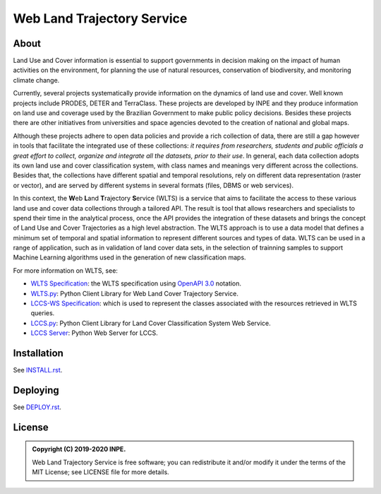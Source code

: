 ..
    This file is part of Web Land Trajectory Service.
    Copyright (C) 2019-2020 INPE.

    Web Land Trajectory Service is free software; you can redistribute it and/or modify it
    under the terms of the MIT License; see LICENSE file for more details.


.. role:: raw-html(raw)
    :format: html

===========================
Web Land Trajectory Service
===========================

.. image:: https://img.shields.io/badge/license-MIT-green
        :target: https://github.com//brazil-data-cube/wlts/blob/master/LICENSE
        :alt: Software License

.. image:: https://drone.dpi.inpe.br/api/badges/brazil-data-cube/wlts/status.svg
        :target: https://drone.dpi.inpe.br/brazil-data-cube/wlts
        :alt: Build Status

.. image:: https://codecov.io/gh/brazil-data-cube/wlts/branch/master/graph/badge.svg?token=747MCJVQCK
        :target: https://codecov.io/gh/brazil-data-cube/wlts
        :alt: Code Coverage Test

.. image:: https://readthedocs.org/projects/wlts-server/badge/?version=latest
        :target: https://wlts-server.readthedocs.io/en/latest/
        :alt: Documentation Status

.. image:: https://img.shields.io/badge/lifecycle-maturing-blue.svg
        :target: https://www.tidyverse.org/lifecycle/#maturing
        :alt: Software Life Cycle

.. image:: https://img.shields.io/github/tag/brazil-data-cube/wlts.svg
        :target: https://github.com/brazil-data-cube/wlts/releases
        :alt: Release

.. image:: https://img.shields.io/discord/689541907621085198?logo=discord&logoColor=ffffff&color=7389D8
        :target: https://discord.com/channels/689541907621085198#
        :alt: Join us at Discord


About
=====

Land Use and Cover information is essential to support governments in decision making on the impact of human activities on the environment, for planning the use of natural resources, conservation of biodiversity, and monitoring climate change.


Currently, several projects systematically provide information on the dynamics of land use and cover. Well known projects include PRODES, DETER and TerraClass. These projects are developed by INPE and they produce information on land use and coverage used by the Brazilian Government to make public policy decisions. Besides these projects there are other initiatives from universities and space agencies devoted to the creation of national and global maps.


Although these projects adhere to open data policies and provide a rich collection of data, there are still a gap however in tools that facilitate the integrated use of these collections: *it requires from researchers, students and public officials a great effort to collect, organize and integrate all the datasets, prior to their use*. In general, each data collection adopts its own land use and cover classification system, with class names and meanings very different across the collections. Besides that, the collections have different spatial and temporal resolutions, rely on different data representation (raster or vector), and are served by different systems in several formats (files, DBMS or web services).


In this context, the **W**\ eb **L**\ and **T**\ rajectory **S**\ ervice (WLTS) is a service that aims to facilitate the access to these various land use and cover data collections through a tailored API. The result is tool that allows researchers and specialists to spend their time in the analytical process, once the API provides the integration of these datasets and brings the concept of Land Use and Cover Trajectories as a high level abstraction. The WLTS approach is to use a data model that defines a minimum set of temporal and spatial information to represent different sources and types of data. WLTS can be used in a range of application, such as in validation of land cover data sets, in the selection of trainning samples to support Machine Learning algorithms used in the generation of new classification maps.


For more information on WLTS, see:

- `WLTS Specification <https://github.com/brazil-data-cube/wlts-spec>`_: the WLTS specification using `OpenAPI 3.0 <https://github.com/OAI/OpenAPI-Specification/blob/master/versions/3.0.0.md>`_ notation.

- `WLTS.py <https://github.com/brazil-data-cube/wlts.py>`_: Python Client Library for Web Land Cover Trajectory Service.

- `LCCS-WS Specification <https://github.com/brazil-data-cube/lccs-ws-spec>`_: which is used to represent the classes associated with the resources retrieved in WLTS queries.

- `LCCS.py <https://github.com/brazil-data-cube/lccs.py>`_: Python Client Library for Land Cover Classification System Web Service.

- `LCCS Server <https://github.com/brazil-data-cube/lccs-ws>`_: Python Web Server for LCCS.


Installation
============

See `INSTALL.rst <./INSTALL.rst>`_.


Deploying
=========

See `DEPLOY.rst <./DEPLOY.rst>`_.


License
=======

.. admonition::
    Copyright (C) 2019-2020 INPE.

    Web Land Trajectory Service is free software; you can redistribute it and/or modify it
    under the terms of the MIT License; see LICENSE file for more details.
